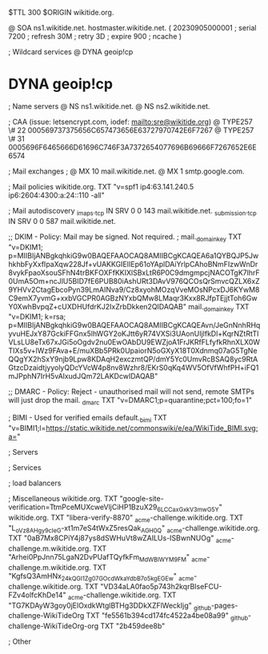 $TTL 300
$ORIGIN wikitide.org.

@		SOA ns1.wikitide.net. hostmaster.wikitide.net. (
		20230905000001	; serial
		7200		; refresh
		30M		; retry
		3D		; expire
		900		; ncache
)

; Wildcard services
@		DYNA	geoip!cp
*		DYNA	geoip!cp

; Name servers
@		NS	ns1.wikitide.net.
@		NS	ns2.wikitide.net.

; CAA (issue: letsencrypt.com, iodef: mailto:sre@wikitide.org)
@		TYPE257	\# 22 000569737375656C657473656E63727970742E6F7267
@		TYPE257	\# 31 0005696F6465666D61696C746F3A7372654077696B69666F7267652E6E6574

; Mail exchanges
; @		MX	10	mail.wikitide.net.
@		MX	1	smtp.google.com.

; Mail policies
wikitide.org.		TXT	"v=spf1 ip4:63.141.240.5 ip6:2604:4300:a:24::110 -all"

; Mail autodiscovery
_imaps._tcp		IN SRV	0 0 143 mail.wikitide.net.
_submission._tcp	IN SRV	0 0 587 mail.wikitide.net.

;; DKIM - Policy: Mail may be signed. Not required.
; mail._domainkey	TXT	"v=DKIM1; p=MIIBIjANBgkqhkiG9w0BAQEFAAOCAQ8AMIIBCgKCAQEA6a1QYBQJP5JwhkhbFyXxfIpaXqw228Jf+vUAKKGIEIIEp61oYAplDAiYrlpCAhoBNmFIzwWnDr8vykFpaoXsouSFhN4trBKFOXFfKKIXlSBxLtR6P0C9dmgmpcjNACOTgK7lhrF0UmA5Om+ncJlU5BID7fE6PUB80iAshURt3DAvV976QCOsQrSmvcQZLX6xZ9YHVv2CtagEbcoPyn39LmAINva9/Cz8xyohMOzqVveMOsNPcxDJ6KYwM8C9emX7yvmG+xxbVGCPR0AGBzNYxbQMw8LMaqr3Kxx8RJfpTEjjtToh6GwY0XwhBvpqZ+cUXDHUfdrKJ2IxZrbDkken2QIDAQAB"
mail._domainkey		TXT	"v=DKIM1; k=rsa; p=MIIBIjANBgkqhkiG9w0BAQEFAAOCAQ8AMIIBCgKCAQEAvn/JeGnNnhRHqyvuHEJxY87GckiFFGnx5lhWGY2oKJtt6yR74VXSi3UAonUIjlfkDl+KqrNZtRtTIVLsLU8eTx67xJGi5oOgdv2nu0EwOAbDU9EWZjoA1FrJKRfFLfyfkRhnXLX0WTIXs5v+lWz9FAva+E/muXBb5PRk0UpaiorN5oGXyX18T0Xdnmq07aG5TgNeQQgYX2hSxY9njb9Lpw8KDAqH2exczmtQP/dmY5Yc0UmvRcBSAQ8yc9RtAGtzcDzaidtjyyolyQDcYVcW4p8nv8Wzhr8/EKrS0qKq4WV5OfVfWhfPH+iFQ1mJPphN7IrH5vAlxudJQm72LAKDcwIDAQAB"

;; DMARC - Policy: Reject - unauthorised mail will not send, remote SMTPs will just drop the mail.
_dmarc		TXT	"v=DMARC1;p=quarantine;pct=100;fo=1"

; BIMI - Used for verified emails
default._bimi	TXT	"v=BIMI1;l=https://static.wikitide.net/commonswiki/e/ea/WikiTide_BIMI.svg;a="

; Servers

; Services

; load balancers

; Miscellaneous
wikitide.org.						TXT	"google-site-verification=TtmPceMUXcweVljCiHP1BzuX29_6LCCaxGxkV3mwG5Y"
wikitide.org.						TXT	"libera-verify-8870"
_acme-challenge.wikitide.org.				TXT     "L_oVz8AHgy9c_IeG-xt1m7eS4tWxZ5resQak_AGH0_Q"
_acme-challenge.wikitide.org.				TXT     "0aB7Mx8CPiY4j87ys8dSWHuVt8wZAILUs-ISBwnNUOg"
_acme-challenge.m.wikitide.org.				TXT	"Arhei0PpJnn75LgaN2DvPUafTQyfkFm_MdWBlWYM9FM"
_acme-challenge.m.wikitide.org.				TXT	"KgfsQ3AmHNx_24kQGI1Zg07GOcdWkaYdbB7o5kgEGEw"
_acme-challenge.wikitide.org.				TXT	"VD34aLA0fao5p743h2kqrBIseFCU-FZv4olfcKhDe14"
_acme-challenge.wikitide.org.				TXT	"TG7KDAyW3goy0jElOxdkWtglBTHg3DDkXZFlWeckIjg"
_github-pages-challenge-WikiTideOrg			TXT	"fe5561b394cd174fc4522a4be08a99"
_github-challenge-WikiTideOrg-org			TXT	"2b459dee8b"

; Other
